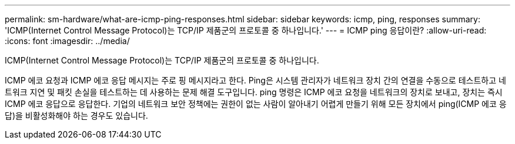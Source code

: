 ---
permalink: sm-hardware/what-are-icmp-ping-responses.html 
sidebar: sidebar 
keywords: icmp, ping, responses 
summary: 'ICMP(Internet Control Message Protocol)는 TCP/IP 제품군의 프로토콜 중 하나입니다.' 
---
= ICMP ping 응답이란?
:allow-uri-read: 
:icons: font
:imagesdir: ../media/


[role="lead"]
ICMP(Internet Control Message Protocol)는 TCP/IP 제품군의 프로토콜 중 하나입니다.

ICMP 에코 요청과 ICMP 에코 응답 메시지는 주로 핑 메시지라고 한다. Ping은 시스템 관리자가 네트워크 장치 간의 연결을 수동으로 테스트하고 네트워크 지연 및 패킷 손실을 테스트하는 데 사용하는 문제 해결 도구입니다. ping 명령은 ICMP 에코 요청을 네트워크의 장치로 보내고, 장치는 즉시 ICMP 에코 응답으로 응답한다. 기업의 네트워크 보안 정책에는 권한이 없는 사람이 알아내기 어렵게 만들기 위해 모든 장치에서 ping(ICMP 에코 응답)을 비활성화해야 하는 경우도 있습니다.
